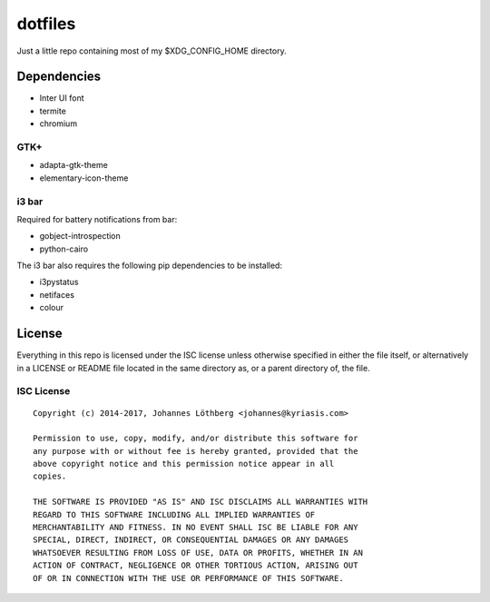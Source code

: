 ========
dotfiles
========

Just a little repo containing most of my $XDG_CONFIG_HOME directory.

Dependencies
============

- Inter UI font
- termite
- chromium

GTK+
----

* adapta-gtk-theme
* elementary-icon-theme


i3 bar
------

Required for battery notifications from bar:

- gobject-introspection
- python-cairo


The i3 bar also requires the following pip dependencies to be installed:

- i3pystatus
- netifaces
- colour


License
=======

Everything in this repo is licensed under the ISC license unless otherwise
specified in either the file itself, or alternatively in a LICENSE or README
file located in the same directory as, or a parent directory of, the file.


ISC License
-----------

::

 Copyright (c) 2014-2017, Johannes Löthberg <johannes@kyriasis.com>

 Permission to use, copy, modify, and/or distribute this software for
 any purpose with or without fee is hereby granted, provided that the
 above copyright notice and this permission notice appear in all
 copies.

 THE SOFTWARE IS PROVIDED "AS IS" AND ISC DISCLAIMS ALL WARRANTIES WITH
 REGARD TO THIS SOFTWARE INCLUDING ALL IMPLIED WARRANTIES OF
 MERCHANTABILITY AND FITNESS. IN NO EVENT SHALL ISC BE LIABLE FOR ANY
 SPECIAL, DIRECT, INDIRECT, OR CONSEQUENTIAL DAMAGES OR ANY DAMAGES
 WHATSOEVER RESULTING FROM LOSS OF USE, DATA OR PROFITS, WHETHER IN AN
 ACTION OF CONTRACT, NEGLIGENCE OR OTHER TORTIOUS ACTION, ARISING OUT
 OF OR IN CONNECTION WITH THE USE OR PERFORMANCE OF THIS SOFTWARE.
